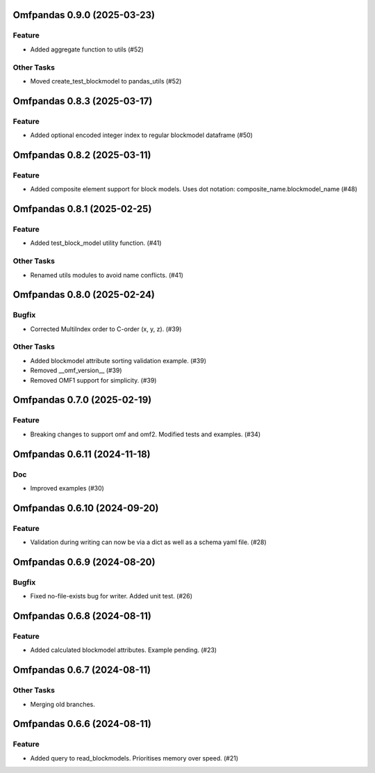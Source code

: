 Omfpandas 0.9.0 (2025-03-23)
============================

Feature
-------

- Added aggregate function to utils (#52)


Other Tasks
-----------

- Moved create_test_blockmodel to pandas_utils (#52)


Omfpandas 0.8.3 (2025-03-17)
============================

Feature
-------

- Added optional encoded integer index to regular blockmodel dataframe (#50)


Omfpandas 0.8.2 (2025-03-11)
============================

Feature
-------

- Added composite element support for block models.  Uses dot notation: composite_name.blockmodel_name (#48)


Omfpandas 0.8.1 (2025-02-25)
============================

Feature
-------

- Added test_block_model utility function. (#41)


Other Tasks
-----------

- Renamed utils modules to avoid name conflicts. (#41)


Omfpandas 0.8.0 (2025-02-24)
============================

Bugfix
------

- Corrected MultiIndex order to C-order (x, y, z). (#39)


Other Tasks
-----------

- Added blockmodel attribute sorting validation example. (#39)
- Removed __omf_version__ (#39)
- Removed OMF1 support for simplicity. (#39)


Omfpandas 0.7.0 (2025-02-19)
============================

Feature
-------

- Breaking changes to support omf and omf2.  Modified tests and examples. (#34)


Omfpandas 0.6.11 (2024-11-18)
=============================

Doc
---

- Improved examples (#30)


Omfpandas 0.6.10 (2024-09-20)
=============================

Feature
-------

- Validation during writing can now be via a dict as well as a schema yaml file. (#28)


Omfpandas 0.6.9 (2024-08-20)
============================

Bugfix
------

- Fixed no-file-exists bug for writer.  Added unit test. (#26)


Omfpandas 0.6.8 (2024-08-11)
============================

Feature
-------

- Added calculated blockmodel attributes. Example pending. (#23)


Omfpandas 0.6.7 (2024-08-11)
============================

Other Tasks
-----------

- Merging old branches.


Omfpandas 0.6.6 (2024-08-11)
============================

Feature
-------

- Added query to read_blockmodels.  Prioritises memory over speed. (#21)
